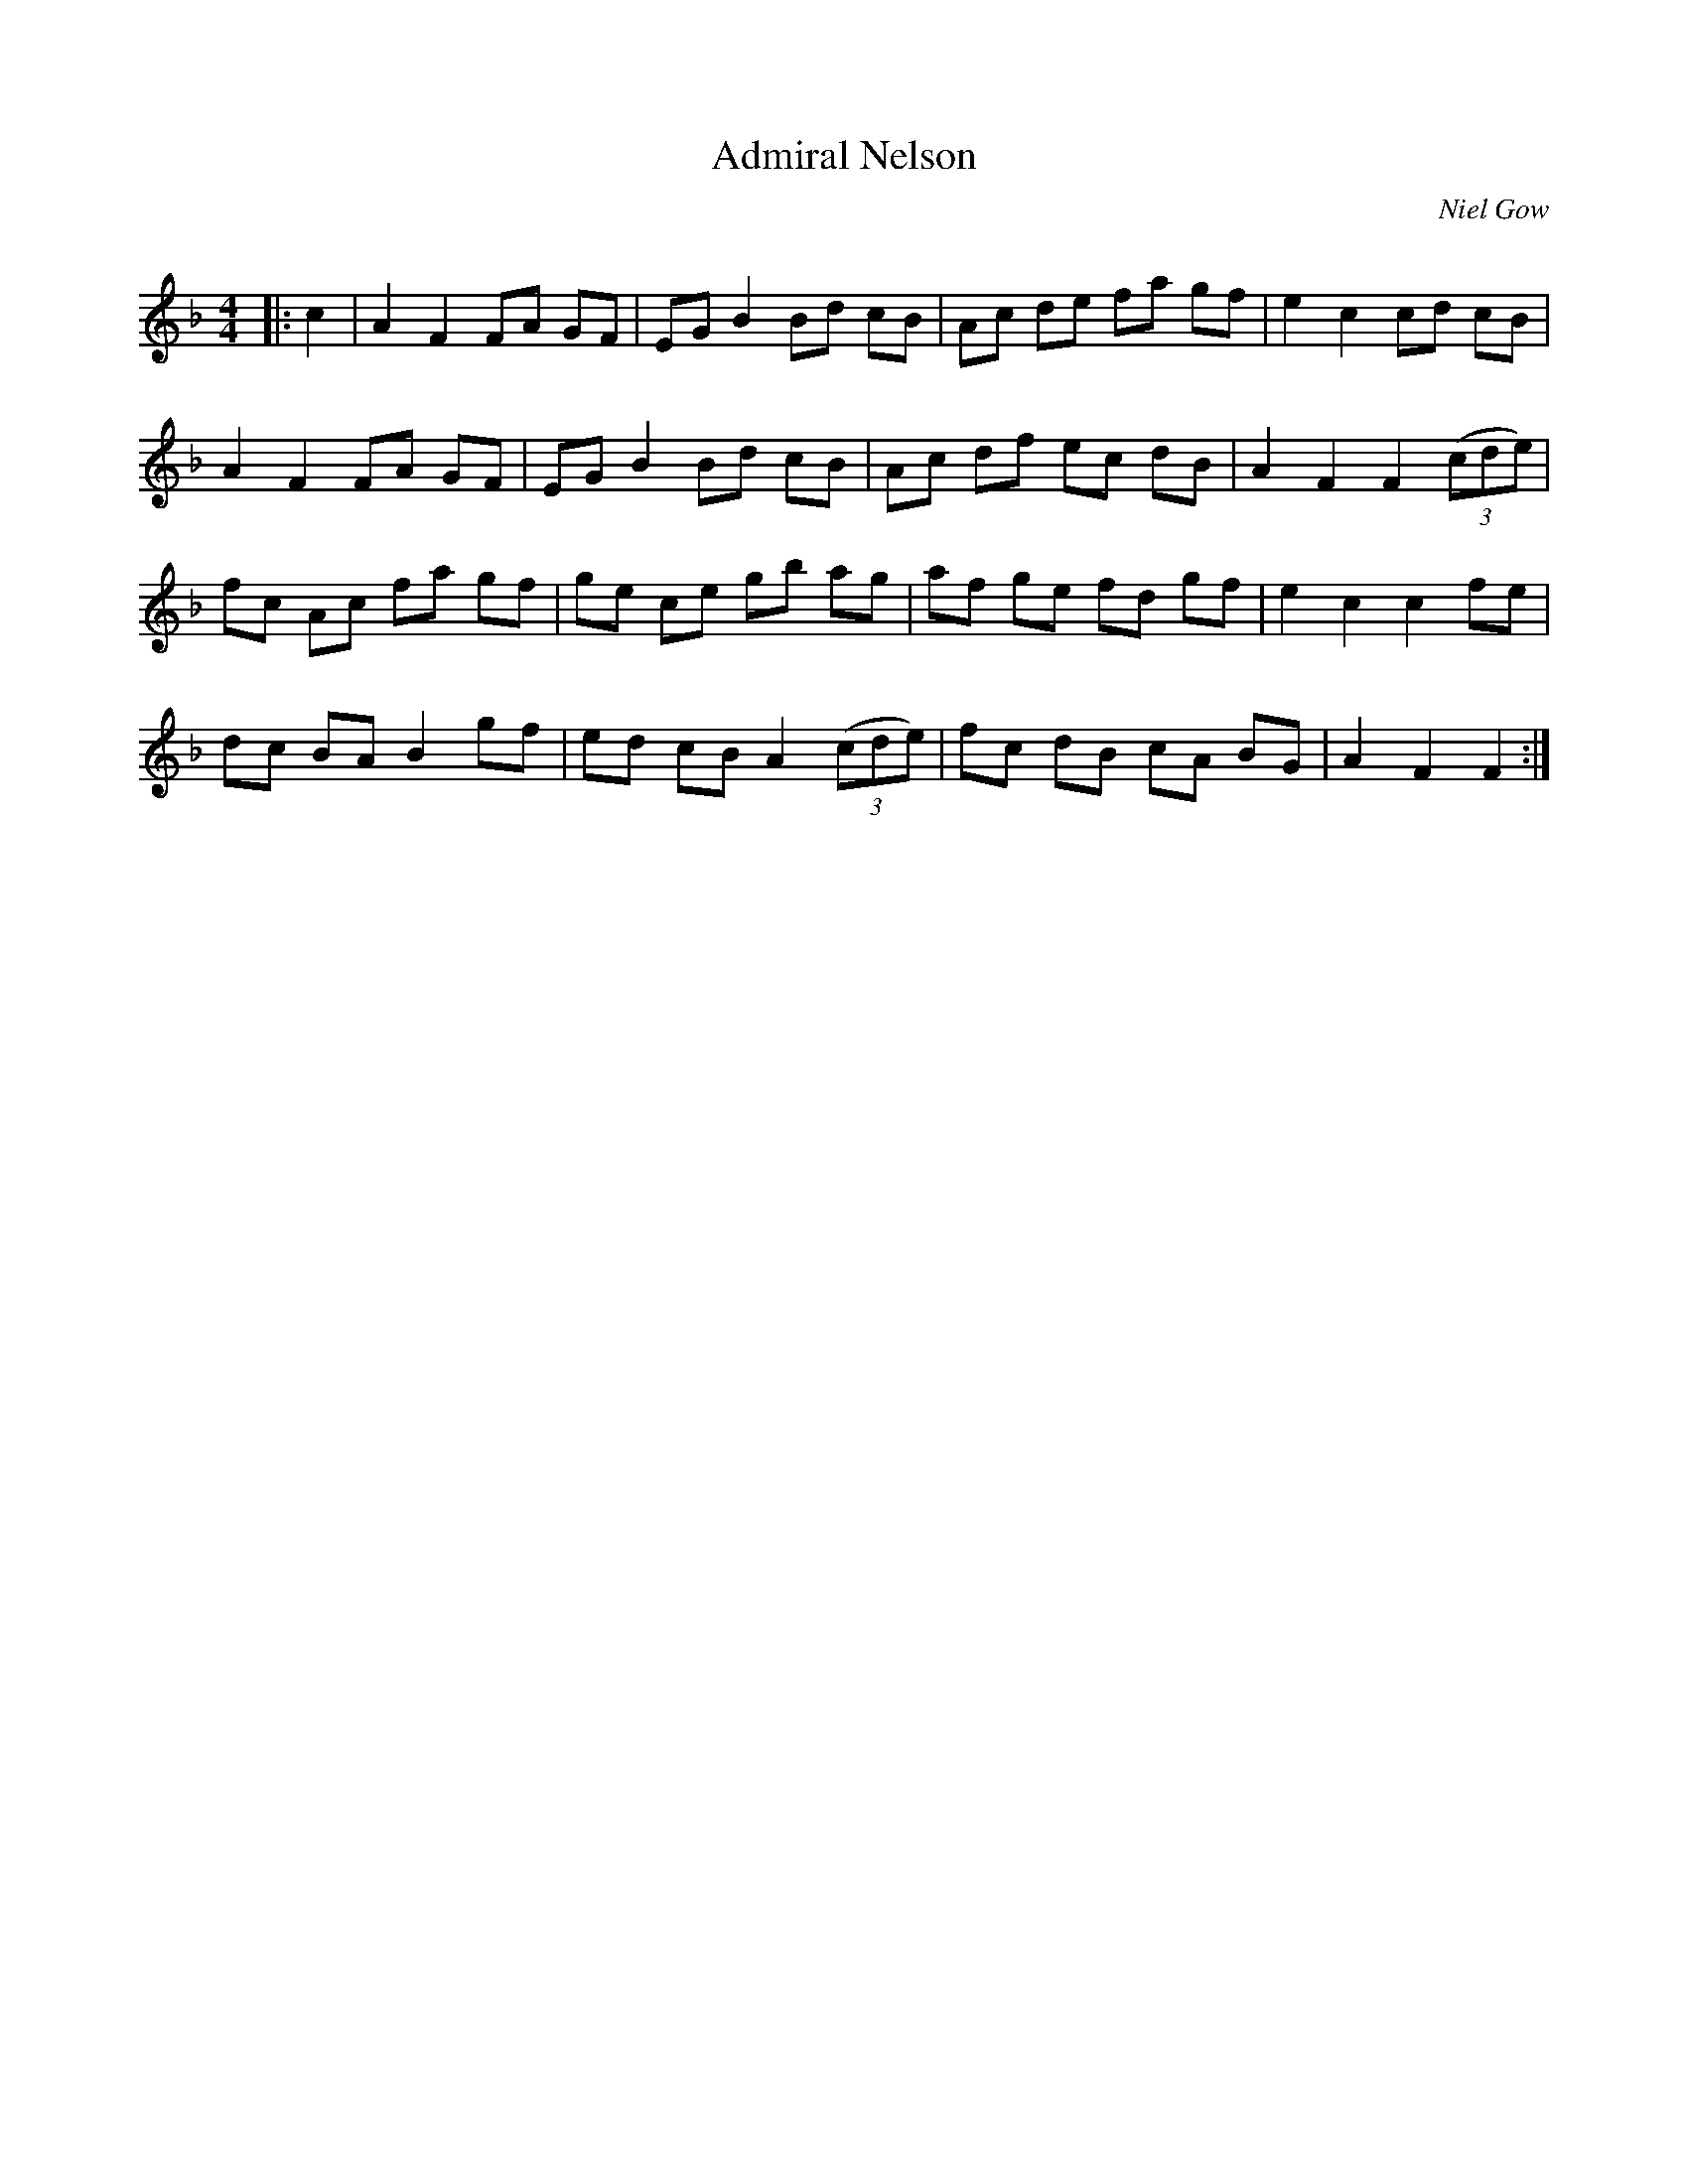 X:1
T: Admiral Nelson
C:Niel Gow
R:Reel
I:speed 232
Q:232
K:F
M:4/4
L:1/8
|:c2|A2F2 FA GF|EG B2 Bd cB|Ac de fa gf|e2 c2 cd cB|
A2F2 FA GF|EG B2 Bd cB|Ac df ec dB|A2 F2 F2 ((3cde)|
fc Ac fa gf|ge ce gb ag|af ge fd gf|e2 c2 c2 fe|
dc BA B2 gf|ed cB A2((3cde)|fc dB cA BG|A2F2 F2:|
